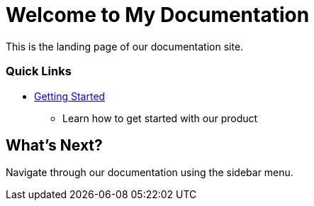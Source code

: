 = Welcome to My Documentation
:page-layout: home

This is the landing page of our documentation site.

[.cards.cards-4]
=== Quick Links

* xref:getting-started.adoc[Getting Started]
  ** Learn how to get started with our product

== What's Next?

Navigate through our documentation using the sidebar menu.
